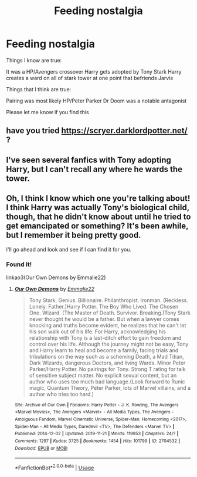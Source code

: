 #+TITLE: Feeding nostalgia

* Feeding nostalgia
:PROPERTIES:
:Author: Ryxlwyx
:Score: 4
:DateUnix: 1590115245.0
:DateShort: 2020-May-22
:FlairText: What's That Fic?
:END:
Things I know are true:

It was a HP/Avengers crossover Harry gets adopted by Tony Stark Harry creates a ward on all of stark tower at one point that befriends Jarvis

Things that I think are true:

Pairing was most likely HP/Peter Parker Dr Doom was a notable antagonist

Please let me know if you find this


** have you tried [[https://scryer.darklordpotter.net/]] ?
:PROPERTIES:
:Author: chowmeinwhore
:Score: 1
:DateUnix: 1590115701.0
:DateShort: 2020-May-22
:END:


** I've seen several fanfics with Tony adopting Harry, but I can't recall any where he wards the tower.
:PROPERTIES:
:Author: Vercalos
:Score: 1
:DateUnix: 1590119037.0
:DateShort: 2020-May-22
:END:


** Oh, I think I know which one you're talking about! I think Harry was actually Tony's biological child, though, that he didn't know about until he tried to get emancipated or something? It's been awhile, but I remember it being pretty good.

I'll go ahead and look and see if I can find it for you.
:PROPERTIES:
:Author: Bizarre_Otter
:Score: 1
:DateUnix: 1590133125.0
:DateShort: 2020-May-22
:END:

*** Found it!

linkao3(Our Own Demons by Emmalie22)
:PROPERTIES:
:Author: Bizarre_Otter
:Score: 1
:DateUnix: 1590134456.0
:DateShort: 2020-May-22
:END:

**** [[https://archiveofourown.org/works/2704532][*/Our Own Demons/*]] by [[https://www.archiveofourown.org/users/Emmalie22/pseuds/Emmalie22][/Emmalie22/]]

#+begin_quote
  Tony Stark. Genius. Billionaire. Philanthropist. Ironman. (Reckless. Lonely. Father.)Harry Potter. The Boy Who Lived. The Chosen One. Wizard. (The Master of Death. Survivor. Breaking.)Tony Stark never thought he would be a father. But when a lawyer comes knocking and truths become evident, he realizes that he can't let his son walk out of his life. For Harry, acknowledging his relationship with Tony is a last-ditch effort to gain freedom and control over his life. Although the journey might not be easy, Tony and Harry learn to heal and become a family, facing trials and tribulations on the way such as a scheming Death, a Mad Titian, Dark Wizards, dangerous Doctors, and living Wards. Minor Peter Parker/Harry Potter. No pairings for Tony. Strong T rating for talk of sensitive subject matter. No explicit sexual content, but an author who uses too much bad language.(Look forward to Runic magic, Quantum Theory, Peter Parker, lots of Marvel villains, and a author who tries too hard.)
#+end_quote

^{/Site/:} ^{Archive} ^{of} ^{Our} ^{Own} ^{*|*} ^{/Fandoms/:} ^{Harry} ^{Potter} ^{-} ^{J.} ^{K.} ^{Rowling,} ^{The} ^{Avengers} ^{<Marvel} ^{Movies>,} ^{The} ^{Avengers} ^{<Marvel>} ^{-} ^{All} ^{Media} ^{Types,} ^{The} ^{Avengers} ^{-} ^{Ambiguous} ^{Fandom,} ^{Marvel} ^{Cinematic} ^{Universe,} ^{Spider-Man:} ^{Homecoming} ^{<2017>,} ^{Spider-Man} ^{-} ^{All} ^{Media} ^{Types,} ^{Daredevil} ^{<TV>,} ^{The} ^{Defenders} ^{<Marvel} ^{TV>} ^{*|*} ^{/Published/:} ^{2014-12-02} ^{*|*} ^{/Updated/:} ^{2019-11-21} ^{*|*} ^{/Words/:} ^{119953} ^{*|*} ^{/Chapters/:} ^{24/?} ^{*|*} ^{/Comments/:} ^{1297} ^{*|*} ^{/Kudos/:} ^{3725} ^{*|*} ^{/Bookmarks/:} ^{1454} ^{*|*} ^{/Hits/:} ^{101799} ^{*|*} ^{/ID/:} ^{2704532} ^{*|*} ^{/Download/:} ^{[[https://archiveofourown.org/downloads/2704532/Our%20Own%20Demons.epub?updated_at=1574695350][EPUB]]} ^{or} ^{[[https://archiveofourown.org/downloads/2704532/Our%20Own%20Demons.mobi?updated_at=1574695350][MOBI]]}

--------------

*FanfictionBot*^{2.0.0-beta} | [[https://github.com/tusing/reddit-ffn-bot/wiki/Usage][Usage]]
:PROPERTIES:
:Author: FanfictionBot
:Score: 3
:DateUnix: 1590134471.0
:DateShort: 2020-May-22
:END:
